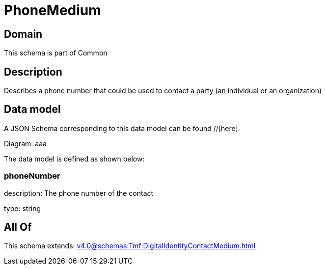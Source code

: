 = PhoneMedium

[#domain]
== Domain

This schema is part of Common

[#description]
== Description
Describes a phone number that could be used to contact a party (an individual or an organization)


[#data_model]
== Data model

A JSON Schema corresponding to this data model can be found //[here].

Diagram:
aaa

The data model is defined as shown below:


=== phoneNumber
description: The phone number of the contact

type: string


[#all_of]
== All Of

This schema extends: xref:v4.0@schemas:Tmf:DigitalIdentityContactMedium.adoc[]
